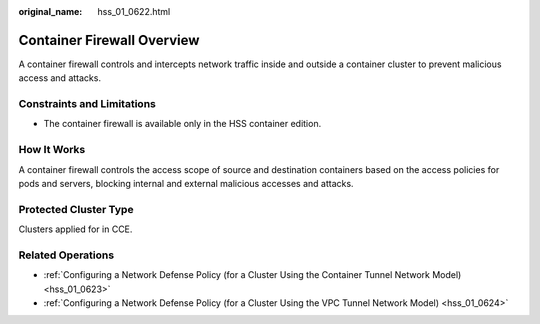 :original_name: hss_01_0622.html

.. _hss_01_0622:

Container Firewall Overview
===========================

A container firewall controls and intercepts network traffic inside and outside a container cluster to prevent malicious access and attacks.

Constraints and Limitations
---------------------------

-  The container firewall is available only in the HSS container edition.

How It Works
------------

A container firewall controls the access scope of source and destination containers based on the access policies for pods and servers, blocking internal and external malicious accesses and attacks.

Protected Cluster Type
----------------------

Clusters applied for in CCE.

Related Operations
------------------

-  :ref:`Configuring a Network Defense Policy (for a Cluster Using the Container Tunnel Network Model) <hss_01_0623>`
-  :ref:`Configuring a Network Defense Policy (for a Cluster Using the VPC Tunnel Network Model) <hss_01_0624>`
